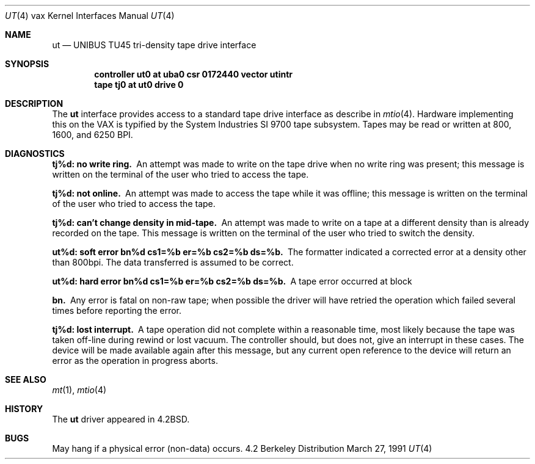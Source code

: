.\" Copyright (c) 1983, 1991 Regents of the University of California.
.\" All rights reserved.
.\"
.\" Redistribution and use in source and binary forms, with or without
.\" modification, are permitted provided that the following conditions
.\" are met:
.\" 1. Redistributions of source code must retain the above copyright
.\"    notice, this list of conditions and the following disclaimer.
.\" 2. Redistributions in binary form must reproduce the above copyright
.\"    notice, this list of conditions and the following disclaimer in the
.\"    documentation and/or other materials provided with the distribution.
.\" 3. All advertising materials mentioning features or use of this software
.\"    must display the following acknowledgement:
.\"	This product includes software developed by the University of
.\"	California, Berkeley and its contributors.
.\" 4. Neither the name of the University nor the names of its contributors
.\"    may be used to endorse or promote products derived from this software
.\"    without specific prior written permission.
.\"
.\" THIS SOFTWARE IS PROVIDED BY THE REGENTS AND CONTRIBUTORS ``AS IS'' AND
.\" ANY EXPRESS OR IMPLIED WARRANTIES, INCLUDING, BUT NOT LIMITED TO, THE
.\" IMPLIED WARRANTIES OF MERCHANTABILITY AND FITNESS FOR A PARTICULAR PURPOSE
.\" ARE DISCLAIMED.  IN NO EVENT SHALL THE REGENTS OR CONTRIBUTORS BE LIABLE
.\" FOR ANY DIRECT, INDIRECT, INCIDENTAL, SPECIAL, EXEMPLARY, OR CONSEQUENTIAL
.\" DAMAGES (INCLUDING, BUT NOT LIMITED TO, PROCUREMENT OF SUBSTITUTE GOODS
.\" OR SERVICES; LOSS OF USE, DATA, OR PROFITS; OR BUSINESS INTERRUPTION)
.\" HOWEVER CAUSED AND ON ANY THEORY OF LIABILITY, WHETHER IN CONTRACT, STRICT
.\" LIABILITY, OR TORT (INCLUDING NEGLIGENCE OR OTHERWISE) ARISING IN ANY WAY
.\" OUT OF THE USE OF THIS SOFTWARE, EVEN IF ADVISED OF THE POSSIBILITY OF
.\" SUCH DAMAGE.
.\"
.\"     from: @(#)ut.4	6.2 (Berkeley) 3/27/91
.\"	$Id: ut.4,v 1.2 1993/08/01 07:35:54 mycroft Exp $
.\"
.Dd March 27, 1991
.Dt UT 4 vax
.Os BSD 4.2
.Sh NAME
.Nm ut
.Nd
.Tn UNIBUS TU45
tri-density tape drive interface
.Sh SYNOPSIS
.Cd "controller ut0 at uba0 csr 0172440 vector utintr"
.Cd "tape tj0 at ut0 drive 0"
.Sh DESCRIPTION
The 
.Nm ut
interface provides access to a standard tape drive interface as
describe in 
.Xr mtio 4 .
Hardware implementing this on the
.Tn VAX
is typified by the System
Industries
.Tn SI
9700 tape subsystem.  Tapes may be read or written
at 800, 1600, and 6250
.Tn BPI .
.Sh DIAGNOSTICS
.Bl -diag
.It tj%d: no write ring.
An attempt was made to write on the tape drive
when no write ring was present; this message is written on the terminal of
the user who tried to access the tape.
.Pp
.It tj%d: not online.
An attempt was made to access the tape while it
was offline; this message is written on the terminal of the user
who tried to access the tape.
.Pp
.It tj%d: can't change density in mid-tape.
An attempt was made to write
on a tape at a different density than is already recorded on the tape.
This message is written on the terminal of the user who tried to switch
the density.
.Pp
.It "ut%d: soft error bn%d cs1=%b er=%b cs2=%b ds=%b."
The formatter indicated a corrected error at a density other
than 800bpi.  The data transferred is assumed to be correct.
.Pp
.It "ut%d: hard error bn%d cs1=%b er=%b cs2=%b ds=%b."
A tape error occurred
at block
.Pp
.It bn.
Any error is
fatal on non-raw tape; when possible the driver will have retried
the operation which failed several times before reporting the error.
.Pp
.It tj%d: lost interrupt.
A tape operation did not complete
within a reasonable time, most likely because the tape was taken
off-line during rewind or lost vacuum.  The controller should, but does not,
give an interrupt in these cases.  The device will be made available
again after this message, but any current open reference to the device
will return an error as the operation in progress aborts.
.El
.Sh SEE ALSO
.Xr mt 1 ,
.Xr mtio 4
.Sh HISTORY
The
.Nm
driver appeared in
.Bx 4.2 .
.Sh BUGS
May hang if a physical error (non-data) occurs.
